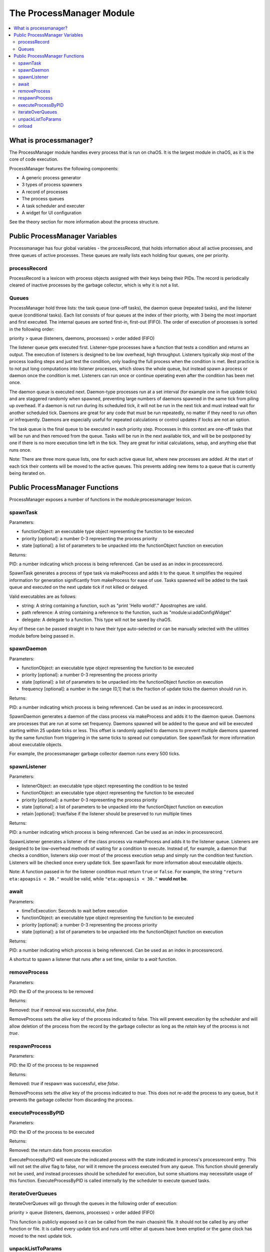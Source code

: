 .. _processmanager:

The ProcessManager Module
=========================

.. contents::
	:local:
	:depth: 2


What is processmanager?
-----------------------

The ProcessManager module handles every process 
that is run on chaOS. It is the largest module 
in chaOS, as it is the core of code execution.

ProcessManager features the following components:

- A generic process generator
- 3 types of process spawners
- A record of processes
- The process queues
- A task scheduler and executer
- A widget for UI configuration

See the theory section for more information about 
the process structure.


Public ProcessManager Variables
-------------------------------

Processmanager has four global variables - the processRecord, 
that holds information about all active processes, and three 
queues of active processes. These queues are really lists each 
holding four queues, one per priority.


processRecord
~~~~~~~~~~~~~

ProcessRecord is a lexicon with process objects assigned with 
their keys being their PIDs. The record is periodically cleared 
of inactive processes by the garbage collector, which is why it 
is not a list.


Queues
~~~~~~

ProcessManager hold three lists: the task queue (one-off tasks), 
the daemon queue (repeated tasks), and the listener queue (conditional 
tasks). Each list consists of four queues at the index of their priority, 
with 3 being the most important and first executed. The internal queues 
are sorted first-in, first-out (FIFO). The order of execution of processes 
is sorted in the following order:

priority > queue (listeners, daemons, processes) > order added (FIFO)

The listener queue gets executed first. Listener-type processes have 
a function that tests a condition and returns an output. The execution 
of listeners is designed to be low overhead, high throughput. Listeners 
typically skip most of the process loading steps and just test the 
condition, only loading the full process when the condition is met. 
Best practice is to not put long computations into listener processes, 
which slows the whole queue, but instead spawn a process or daemon once 
the condition is met. Listeners can run once or continue operating even 
after the condition has been met once.

The daemon queue is executed next. Daemon-type processes run at a set 
interval (for example one in five update ticks) and are staggered randomly 
when spawned, preventing large numbers of daemons spawned in the same tick 
from piling up overhead. If a daemon is not run during its scheduled tick, 
it will not be run in the next tick and must instead wait for another 
scheduled tick. Daemons are great for any code that must be run repeatedly, 
no matter if they need to run often or infrequently. Daemons are especially 
useful for repeated calculations or control updates if locks are not an option.

The task queue is the final queue to be executed in each priority step. 
Processes in this context are one-off tasks that will be run and then removed 
from the queue. Tasks will be run in the next available tick, and will be 
be postponed by one if there is no more execution time left in the tick. They 
are great for initial calculations, setup, and anything else that runs once.


Note: There are three more queue lists, one for each active queue list, where 
new processes are added. At the start of each tick their contents will be moved 
to the active queues. This prevents adding new items to a queue that is currently 
being iterated on.


Public ProcessManager Functions
-------------------------------

ProcessManager exposes a number of functions 
in the module:processmanager lexicon.


spawnTask
~~~~~~~~~~~~

Parameters:

- functionObject: an executable type object representing the function to be executed
- priority [optional]: a number 0-3 representing the process priority
- state [optional]: a list of parameters to be unpacked into the functionObject function on execution

Returns:

PID: a number indicating which process is being referenced. Can be used as an index in processrecord.

SpawnTask generates a process of type task via makeProcess and adds it to 
the queue. It simplifies the required information for generation significantly from 
makeProcess for ease of use. Tasks spawned will be added to the 
task queue and executed on the next update tick if not killed or delayed.

Valid executables are as follows:

- string: A string containing a function, such as "print 'Hello world!'." Apostrophes are valid.
- path reference: A string containing a reference to the function, such as "module:ui:addConfigWidget"
- delegate: A delegate to a function. This type will not be saved by chaOS.

Any of these can be passed straight in to have their type auto-selected 
or can be manually selected with the utilities module before being passed in.


spawnDaemon
~~~~~~~~~~~

Parameters:

- functionObject: an executable type object representing the function to be executed
- priority [optional]: a number 0-3 representing the process priority
- state [optional]: a list of parameters to be unpacked into the functionObject function on execution
- frequency [optional]: a number in the range (0,1] that is the fraction of update ticks the daemon should run in.

Returns:

PID: a number indicating which process is being referenced. Can be used as an index in processrecord.

SpawnDaemon generates a daemon of the class process via makeProcess and adds it to 
the daemon queue. Daemons are processes that are run at some set frequency. Daemons 
spawned will be added to the queue and will be executed starting within 25 update ticks 
or less. This offset is randomly applied to daemons to prevent multiple daemons spawned by 
the same function from triggering in the same ticks to spread out computation. See spawnTask 
for more information about executable objects.

For example, the processmanager garbage collector daemon runs every 500 ticks.


spawnListener
~~~~~~~~~~~~~

Parameters:

- listenerObject: an executable type object representing the condition to be tested
- functionObject: an executable type object representing the function to be executed
- priority [optional]: a number 0-3 representing the process priority
- state [optional]: a list of parameters to be unpacked into the functionObject function on execution
- retain [optional]: true/false if the listener should be preserved to run multiple times

Returns:

PID: a number indicating which process is being referenced. Can be used as an index in processrecord.

SpawnListener generates a listener of the class process via makeProcess and adds it to 
the listener queue. Listeners are designed to be low-overhead methods of waiting for a 
condition to execute. Instead of, for example, a daemon that checks a condition, listeners 
skip over most of the process execution setup and simply run the condition test function. 
Listeners will be checked once every update tick. See spawnTask 
for more information about executable objects.

Note: A function passed in for the listener condition must return ``true`` or ``false``. 
For example, the string ``"return eta:apoapsis < 30."`` would be valid, while 
``"eta:apoapsis < 30."`` **would not be**.


await
~~~~~

Parameters:

- timeToExecution: Seconds to wait before execution
- functionObject: an executable type object representing the function to be executed
- priority [optional]: a number 0-3 representing the process priority
- state [optional]: a list of parameters to be unpacked into the functionObject function on execution

Returns:

PID: a number indicating which process is being referenced. Can be used as an index in processrecord.

A shortcut to spawn a listener that runs after a set time, similar to a `wait` function.


removeProcess
~~~~~~~~~~~~~

Parameters:

PID: the ID of the process to be removed

Returns:

Removed: `true` if removal was successful, else `false`.


RemoveProcess sets the `alive` key of the process indicated to false. 
This will prevent execution by the scheduler and will allow deletion of 
the process from the record by the garbage collector as long as the 
`retain` key of the process is not `true`.


respawnProcess
~~~~~~~~~~~~~~

Parameters:

PID: the ID of the process to be respawned

Returns:

Removed: `true` if respawn was successful, else `false`.


RemoveProcess sets the `alive` key of the process indicated to `true`. 
This does not re-add the process to any queue, but it prevents the garbage 
collector from discarding the process.


executeProcessByPID
~~~~~~~~~~~~~~~~~~~

Parameters:

PID: the ID of the process to be executed

Returns:

Removed: the return data from process execution


ExecuteProcessByPID will execute the indicated process with the state 
indicated in process's processrecord entry. This will not set the `alive` 
flag to false, nor will it remove the process executed from any queue. 
This function should generally not be used, and instead processes should 
be scheduled for execution, but some situations may necessitate usage of 
this function. ExecuteProcessByPID is called internally by the scheduler 
to execute queued tasks.


iterateOverQueues
~~~~~~~~~~~~~~~~~

iterateOverQueues will go through the queues in the following order of execution:

priority > queue (listeners, daemons, processes) > order added (FIFO)

This function is publicly exposed so it can be called from the main chaosinit 
file. It should not be called by any other function or file. It is called every 
update tick and runs until either all queues have been emptied or the game clock 
has moved to the next update tick.


unpackListToParams
~~~~~~~~~~~~~~~~~~

Parameters:

- targetFunction: a delegate for the function that parameters will be unpacked into
- parameterList: a list of parameters to be unpacked into the function

Returns:

boundFunction: a delegate that has the parameters bound to it

UnpackListToParams will take a list of parameters and map them to the parameters of 
the function passed in. It uses the bind() function to add each item to the function 
input. 

Code Example::

	function numberPrinter {
		parameter number.
		print "The number is " + number.
	}
	local printSeven is module:processmanager:unpackListToParams(
		numberprint@, list(7) ).
	printSeven().

The output will be:

``The number is 7``


onload
~~~~~~

Gets called by modulemanager when all modules and libraries are loaded. 
Adds a configuration widget to the UI, adds the global UPS setting to the 
config lexicon, and creates the garbageCollector daemon to run every 500 ticks.